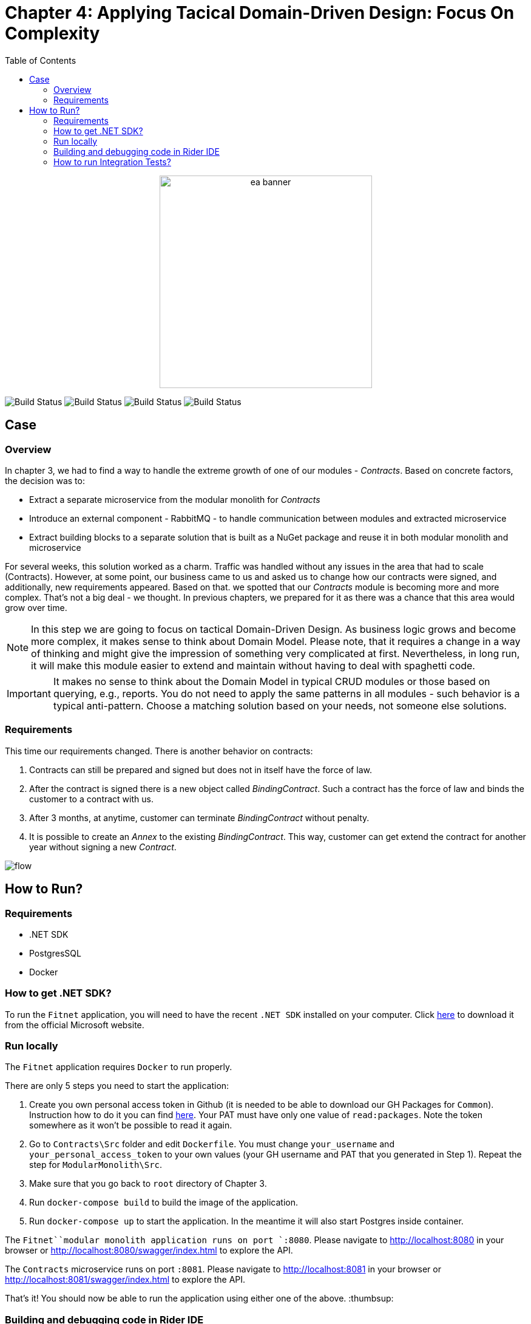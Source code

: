 = Chapter 4: Applying Tacical Domain-Driven Design: Focus On Complexity
:toc:

++++
<div align="center">
  <img src="../Assets/ea_banner.png" width="350" align="center" height="350" alt="ea banner">
</div>
++++

image:https://github.com/evolutionary-architecture/evolutionary-architecture-by-example/actions/workflows/chapter-3-workflow.yml/badge.svg[Build Status]
image:https://github.com/evolutionary-architecture/evolutionary-architecture-by-example/actions/workflows/chapter-3-contracts-package-workflow.yml/badge.svg[Build Status]
image:https://github.com/evolutionary-architecture/evolutionary-architecture-by-example/actions/workflows/chapter-3-contracts-workflow.yml/badge.svg[Build Status]
image:https://github.com/evolutionary-architecture/evolutionary-architecture-by-example/actions/workflows/chapter-3-package-workflow.yml/badge.svg[Build Status]

== Case

=== Overview

In chapter 3, we had to find a way to handle the extreme growth of one of our modules - _Contracts_. Based on concrete factors, the decision was to:

- Extract a separate microservice from the modular monolith for _Contracts_
- Introduce an external component - RabbitMQ - to handle communication between modules and extracted microservice
- Extract building blocks to a separate solution that is built as a NuGet package and reuse it in both modular monolith and microservice

For several weeks, this solution worked as a charm. Traffic was handled without any issues in the area that had to scale (Contracts). However, at some point, our business came to us and asked us to change how our contracts were signed, and additionally, new requirements appeared. Based on that. we spotted that our _Contracts_ module is becoming more and more complex. That's not a big deal - we thought. In previous chapters, we prepared for it as there was a chance that this area would grow over time. 

NOTE: In this step we are going to focus on tactical Domain-Driven Design. As business logic grows and become more complex, it makes sense to think about Domain Model. Please note, that it requires a change in a way of thinking and might give the impression of something very complicated at first. Nevertheless, in long run, it will make this module easier to extend and maintain without having to deal with spaghetti code.

IMPORTANT: It makes no sense to think about the Domain Model in typical CRUD modules or those based on querying, e.g., reports. You do not need to apply the same patterns in all modules - such behavior is a typical anti-pattern. Choose a matching solution based on your needs, not someone else solutions.

=== Requirements

This time our requirements changed. There is another behavior on contracts:

1. Contracts can still be prepared and signed but does not in itself have the force of law.
2. After the contract is signed there is a new object called _BindingContract_. Such a contract has the force of law and binds the customer to a contract with us.
3. After 3 months, at anytime, customer can terminate _BindingContract_ without penalty.
4. It is possible to create an _Annex_ to the existing _BindingContract_. This way, customer can get extend the contract for another year without signing a new _Contract_.

image::Assets/flow.jpg[]

== How to Run?

=== Requirements
- .NET SDK
- PostgresSQL
- Docker

=== How to get .NET SDK?

To run the `Fitnet` application, you will need to have the recent `.NET SDK` installed on your computer.
Click link:https://dotnet.microsoft.com/en-us/download[here] 
to download it from the official Microsoft website.

=== Run locally

The `Fitnet` application requires `Docker` to run properly.

There are only 5 steps you need to start the application:

1. Create you own personal access token in Github (it is needed to be able to download our GH Packages for `Common`). Instruction how to do it you can find https://www.educative.io/answers/how-to-create-a-personal-access-token-for-github-access[here]. Your PAT must have only one value of `read:packages`. Note the token somewhere as it won't be possible to read it again.
2. Go to `Contracts\Src` folder and edit `Dockerfile`. You must change `your_username` and `your_personal_access_token` to your own values (your GH username and PAT that you generated in Step 1). Repeat the step for `ModularMonolith\Src`.
3. Make sure that you go back to `root` directory of Chapter 3. 
4. Run `docker-compose build` to build the image of the application.
5. Run `docker-compose up` to start the application. In the meantime it will also start Postgres inside container.

The `Fitnet``modular monolith application runs on port `:8080`. Please navigate to http://localhost:8080 in your browser or http://localhost:8080/swagger/index.html to explore the API.

The `Contracts` microservice runs on port `:8081`. Please navigate to http://localhost:8081 in your browser or http://localhost:8081/swagger/index.html to explore the API.

That's it! You should now be able to run the application using either one of the above. :thumbsup:

=== Building and debugging code in Rider IDE

Before you build or debug code in `Rider` environment, you first have to configure artifactory to allow to download packages for `Common` which is a part of this repository:

- 1. Open `JetBrains Rider` and navigate to `File > Settings > NuGet > Sources`.
- 2. Click the `+` button to add a new package source.
- 3. In the `Add Package Source` window, provide Artifactory URL in the `https://nuget.pkg.github.com/evolutionary-architecture/index.json`, fill your Github Username and PAT.
- 4. Click `OK` to confirm the new package source.
- 5. Make sure your new package source is enabled and then click `OK` to close the `Settings` window.

You should now be able to restore and download the EvolutionaryArchitecture nuget packages from your Artifactory source within Rider.

[NOTE]
====
The provided instruction is primarily intended for JetBrains Rider. However, the procedure for adding a NuGet package source in alternative IDEs like Visual Studio is quite similar.
====

=== How to run Integration Tests?
Running integration tests for both the `Fitnet` Modular Monolith and `Fitness.Contracts` applications involves similar steps, as the testing setup for both projects.
To run the integration tests for project, you can use either the command:
[source,shell]
----
dotnet test
----
or the `IDE test Explorer`. 

These tests are written using `xUnit` and require `Docker` to be running as they use `test containers` package to run `PostgresSQL in a Docker` container during testing. 
Therefore, make sure to have `Docker` running before executing the integration tests.
